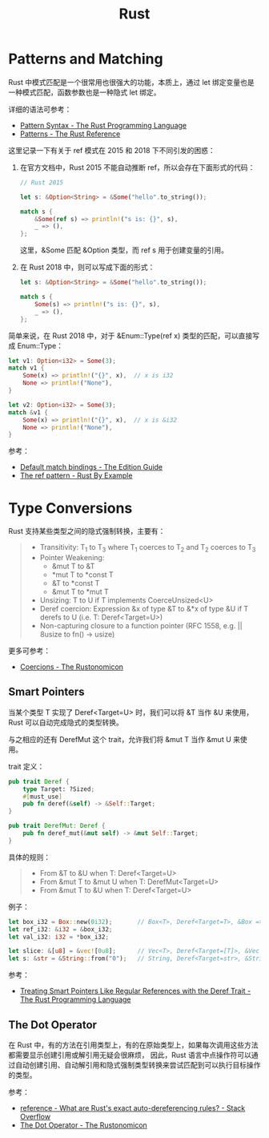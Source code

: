 #+TITLE:      Rust

* 目录                                                    :TOC_4_gh:noexport:
- [[#patterns-and-matching][Patterns and Matching]]
- [[#type-conversions][Type Conversions]]
  - [[#smart-pointers][Smart Pointers]]
  - [[#the-dot-operator][The Dot Operator]]

* Patterns and Matching
  Rust 中模式匹配是一个很常用也很强大的功能，本质上，通过 let 绑定变量也是一种模式匹配，函数参数也是一种隐式 let 绑定。

  详细的语法可参考：
  + [[https://doc.rust-lang.org/book/ch18-03-pattern-syntax.html][Pattern Syntax - The Rust Programming Language]]
  + [[https://doc.rust-lang.org/stable/reference/patterns.html][Patterns - The Rust Reference]]

  这里记录一下有关于 ref 模式在 2015 和 2018 下不同引发的困惑：
  1. 在官方文档中，Rust 2015 不能自动推断 ref，所以会存在下面形式的代码：
     #+begin_src rust
       // Rust 2015

       let s: &Option<String> = &Some("hello".to_string());

       match s {
           &Some(ref s) => println!("s is: {}", s),
           _ => (),
       };
     #+end_src

     这里，&Some 匹配 &Option 类型，而 ref s 用于创建变量的引用。

  2. 在 Rust 2018 中，则可以写成下面的形式：
     #+begin_src rust
       let s: &Option<String> = &Some("hello".to_string());

       match s {
           Some(s) => println!("s is: {}", s),
           _ => (),
       };
     #+end_src

  简单来说，在 Rust 2018 中，对于 &Enum::Type(ref x) 类型的匹配，可以直接写成 Enum::Type：
  #+begin_src rust
    let v1: Option<i32> = Some(3);
    match v1 {
        Some(x) => println!("{}", x),  // x is i32
        None => println!("None"),
    }

    let v2: Option<i32> = Some(3);
    match &v1 {
        Some(x) => println!("{}", x),  // x is &i32
        None => println!("None"),
    }
  #+end_src

  参考：
  + [[https://doc.rust-lang.org/edition-guide/rust-2018/ownership-and-lifetimes/default-match-bindings.html][Default match bindings - The Edition Guide]]
  + [[https://doc.rust-lang.org/rust-by-example/scope/borrow/ref.html][The ref pattern - Rust By Example]]

* Type Conversions
  Rust 支持某些类型之间的隐式强制转换，主要有：
  #+begin_quote
  + Transitivity: T_1 to T_3 where T_1 coerces to T_2 and T_2 coerces to T_3
  + Pointer Weakening:
    + &mut T to &T
    + *mut T to *const T
    + &T to *const T
    + &mut T to *mut T
  + Unsizing: T to U if T implements CoerceUnsized<U>
  + Deref coercion: Expression &x of type &T to &*x of type &U if T derefs to U (i.e. T: Deref<Target=U>)
  + Non-capturing closure to a function pointer (RFC 1558, e.g. || 8usize to fn() -> usize)
  #+end_quote

  更多可参考：
  + [[https://doc.rust-lang.org/nomicon/coercions.html][Coercions - The Rustonomicon]]

** Smart Pointers
   当某个类型 T 实现了 Deref<Target=U> 时，我们可以将 &T 当作 &U 来使用，Rust 可以自动完成隐式的类型转换。

   与之相应的还有 DerefMut 这个 trait，允许我们将 &mut T 当作 &mut U 来使用。

   trait 定义：
   #+begin_src rust
     pub trait Deref {
         type Target: ?Sized;
         #[must_use]
         pub fn deref(&self) -> &Self::Target;
     }

     pub trait DerefMut: Deref {
         pub fn deref_mut(&mut self) -> &mut Self::Target;
     }
   #+end_src

   具体的规则：
   #+begin_quote
   + From &T to &U when T: Deref<Target=U>
   + From &mut T to &mut U when T: DerefMut<Target=U>
   + From &mut T to &U when T: Deref<Target=U>
   #+end_quote

   例子：
   #+begin_src rust
     let box_i32 = Box::new(0i32);       // Box<T>, Deref<Target=T>, &Box => &T
     let ref_i32: &i32 = &box_i32;
     let val_i32: i32 = *box_i32;

     let slice: &[u8] = &vec![0u8];      // Vec<T>, Deref<Target=[T]>, &Vec => &[]
     let s: &str = &String::from("0");   // String, Deref<Target=str>, &String => &str
   #+end_src
  
   参考：
   + [[https://doc.rust-lang.org/book/ch15-02-deref.html#how-deref-coercion-interacts-with-mutability][Treating Smart Pointers Like Regular References with the Deref Trait - The Rust Programming Language]]

** The Dot Operator
   在 Rust 中，有的方法在引用类型上，有的在原始类型上，如果每次调用这些方法都需要显示创建引用或解引用无疑会很麻烦，
   因此，Rust 语言中点操作符可以通过自动创建引用、自动解引用和隐式强制类型转换来尝试匹配到可以执行目标操作的类型。

   参考：
   + [[https://stackoverflow.com/questions/28519997/what-are-rusts-exact-auto-dereferencing-rules/28552082#28552082][reference - What are Rust's exact auto-dereferencing rules? - Stack Overflow]]
   + [[https://doc.rust-lang.org/nomicon/dot-operator.html][The Dot Operator - The Rustonomicon]]

